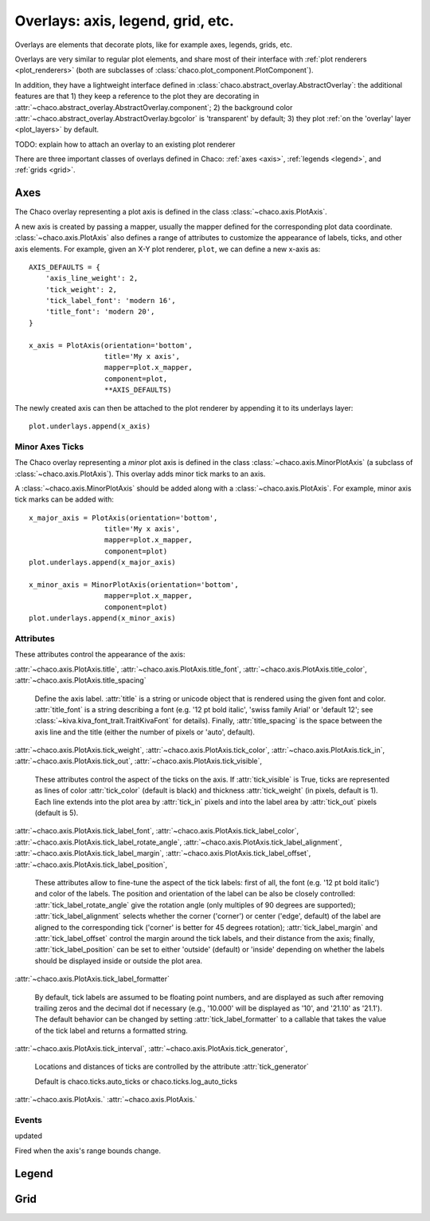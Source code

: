 ==================================
Overlays: axis, legend, grid, etc.
==================================

Overlays are elements that decorate plots, like for example
axes, legends, grids, etc.

Overlays are very similar to regular plot elements, and share most
of their interface with :ref:`plot renderers <plot_renderers>`
(both are subclasses of :class:`chaco.plot_component.PlotComponent`).

In addition, they have a lightweight interface defined in
:class:`chaco.abstract_overlay.AbstractOverlay`: the additional
features are that 1) they keep a reference to the plot they are decorating in
:attr:`~chaco.abstract_overlay.AbstractOverlay.component`;
2) the background color
:attr:`~chaco.abstract_overlay.AbstractOverlay.bgcolor`
is 'transparent' by default;
3) they plot :ref:`on the 'overlay' layer <plot_layers>` by default.


TODO: explain how to attach an overlay to an existing plot renderer


There are three important classes of overlays defined in Chaco:
:ref:`axes <axis>`, :ref:`legends <legend>`, and :ref:`grids <grid>`.

.. _axes:

Axes
====

The Chaco overlay representing a plot axis is defined in the class
:class:`~chaco.axis.PlotAxis`.

A new axis is created by passing a
mapper, usually the mapper defined for the corresponding plot data coordinate.
:class:`~chaco.axis.PlotAxis` also defines a range of attributes to customize
the appearance of labels, ticks, and other axis elements. For example,
given an X-Y plot renderer, ``plot``, we can define a new x-axis as: ::

    AXIS_DEFAULTS = {
        'axis_line_weight': 2,
        'tick_weight': 2,
        'tick_label_font': 'modern 16',
        'title_font': 'modern 20',
    }

    x_axis = PlotAxis(orientation='bottom',
                      title='My x axis',
                      mapper=plot.x_mapper,
                      component=plot,
                      **AXIS_DEFAULTS)

The newly created axis can then be attached to the plot renderer by
appending it to its underlays layer: ::

    plot.underlays.append(x_axis)

Minor Axes Ticks
----------------

The Chaco overlay representing a *minor* plot axis is defined in the class
:class:`~chaco.axis.MinorPlotAxis` (a subclass of
:class:`~chaco.axis.PlotAxis`). This overlay adds minor tick marks to an axis.

A :class:`~chaco.axis.MinorPlotAxis` should be added along with a
:class:`~chaco.axis.PlotAxis`. For example, minor axis tick marks can be
added with: ::

    x_major_axis = PlotAxis(orientation='bottom',
                      title='My x axis',
                      mapper=plot.x_mapper,
                      component=plot)
    plot.underlays.append(x_major_axis)

    x_minor_axis = MinorPlotAxis(orientation='bottom',
                      mapper=plot.x_mapper,
                      component=plot)
    plot.underlays.append(x_minor_axis)

Attributes
----------

These attributes control the appearance of the axis:

:attr:`~chaco.axis.PlotAxis.title`,
:attr:`~chaco.axis.PlotAxis.title_font`,
:attr:`~chaco.axis.PlotAxis.title_color`,
:attr:`~chaco.axis.PlotAxis.title_spacing`

  Define the axis label. :attr:`title` is a string or unicode object
  that is rendered using the given font and color. :attr:`title_font` is
  a string describing a font (e.g. '12 pt bold italic',
  'swiss family Arial' or 'default 12'; see
  :class:`~kiva.kiva_font_trait.TraitKivaFont` for details).
  Finally, :attr:`title_spacing` is the space between the axis line and the
  title (either the number of pixels or 'auto', default).


:attr:`~chaco.axis.PlotAxis.tick_weight`,
:attr:`~chaco.axis.PlotAxis.tick_color`,
:attr:`~chaco.axis.PlotAxis.tick_in`,
:attr:`~chaco.axis.PlotAxis.tick_out`,
:attr:`~chaco.axis.PlotAxis.tick_visible`,

  These attributes control the aspect of the ticks on the axis.
  If :attr:`tick_visible` is True, ticks are represented as lines of
  color :attr:`tick_color` (default is black) and thickness
  :attr:`tick_weight` (in pixels, default is 1). Each line extends into the
  plot area by :attr:`tick_in` pixels and into the label area by
  :attr:`tick_out` pixels (default is 5).


:attr:`~chaco.axis.PlotAxis.tick_label_font`,
:attr:`~chaco.axis.PlotAxis.tick_label_color`,
:attr:`~chaco.axis.PlotAxis.tick_label_rotate_angle`,
:attr:`~chaco.axis.PlotAxis.tick_label_alignment`,
:attr:`~chaco.axis.PlotAxis.tick_label_margin`,
:attr:`~chaco.axis.PlotAxis.tick_label_offset`,
:attr:`~chaco.axis.PlotAxis.tick_label_position`,

  These attributes allow to fine-tune the aspect of the tick labels:
  first of all, the font (e.g. '12 pt bold italic') and color of the
  labels. The position and orientation of the label can be also be
  closely controlled: :attr:`tick_label_rotate_angle` give the rotation
  angle (only multiples of 90 degrees are supported);
  :attr:`tick_label_alignment` selects whether the corner ('corner') or center
  ('edge', default) of the label are aligned to the corresponding tick
  ('corner' is better for 45 degrees rotation); :attr:`tick_label_margin`
  and :attr:`tick_label_offset` control the margin around the
  tick labels, and their distance from the axis; finally,
  :attr:`tick_label_position` can be set to either 'outside' (default)
  or 'inside' depending on whether the labels should be displayed inside
  or outside the plot area.


:attr:`~chaco.axis.PlotAxis.tick_label_formatter`

  By default, tick labels are assumed to be floating point numbers, and are
  displayed as such after removing trailing zeros and the decimal dot if
  necessary (e.g., '10.000' will be displayed as '10', and '21.10' as '21.1').
  The default behavior can be changed by setting :attr:`tick_label_formatter`
  to a callable that takes the value of the tick label and returns a
  formatted string.


:attr:`~chaco.axis.PlotAxis.tick_interval`,
:attr:`~chaco.axis.PlotAxis.tick_generator`,

  Locations and distances of ticks are controlled by the attribute
  :attr:`tick_generator`

  Default is chaco.ticks.auto_ticks or chaco.ticks.log_auto_ticks

:attr:`~chaco.axis.PlotAxis.`
:attr:`~chaco.axis.PlotAxis.`

Events
------

updated

Fired when the axis's range bounds change.

.. _legend:

Legend
======

.. _grid:

Grid
====

